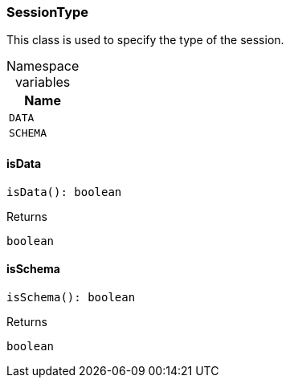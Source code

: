 [#_SessionType]
=== SessionType

This class is used to specify the type of the session.

[caption=""]
.Namespace variables
// tag::enum_constants[]
[cols="~"]
[options="header"]
|===
|Name
a| `DATA`
a| `SCHEMA`
|===
// end::enum_constants[]

// tag::methods[]
[#_SessionType_isDataisData__:_boolean]
==== isData

[source,nodejs]
----
isData(): boolean
----



[caption=""]
.Returns
`boolean`

[#_SessionType_isSchemaisSchema__:_boolean]
==== isSchema

[source,nodejs]
----
isSchema(): boolean
----



[caption=""]
.Returns
`boolean`

// end::methods[]

